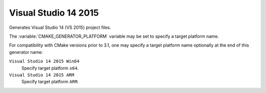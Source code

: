 Visual Studio 14 2015
---------------------

Generates Visual Studio 14 (VS 2015) project files.

The :variable:`CMAKE_GENERATOR_PLATFORM` variable may be set
to specify a target platform name.

For compatibility with CMake versions prior to 3.1, one may specify
a target platform name optionally at the end of this generator name:

``Visual Studio 14 2015 Win64``
  Specify target platform ``x64``.

``Visual Studio 14 2015 ARM``
  Specify target platform ``ARM``.
